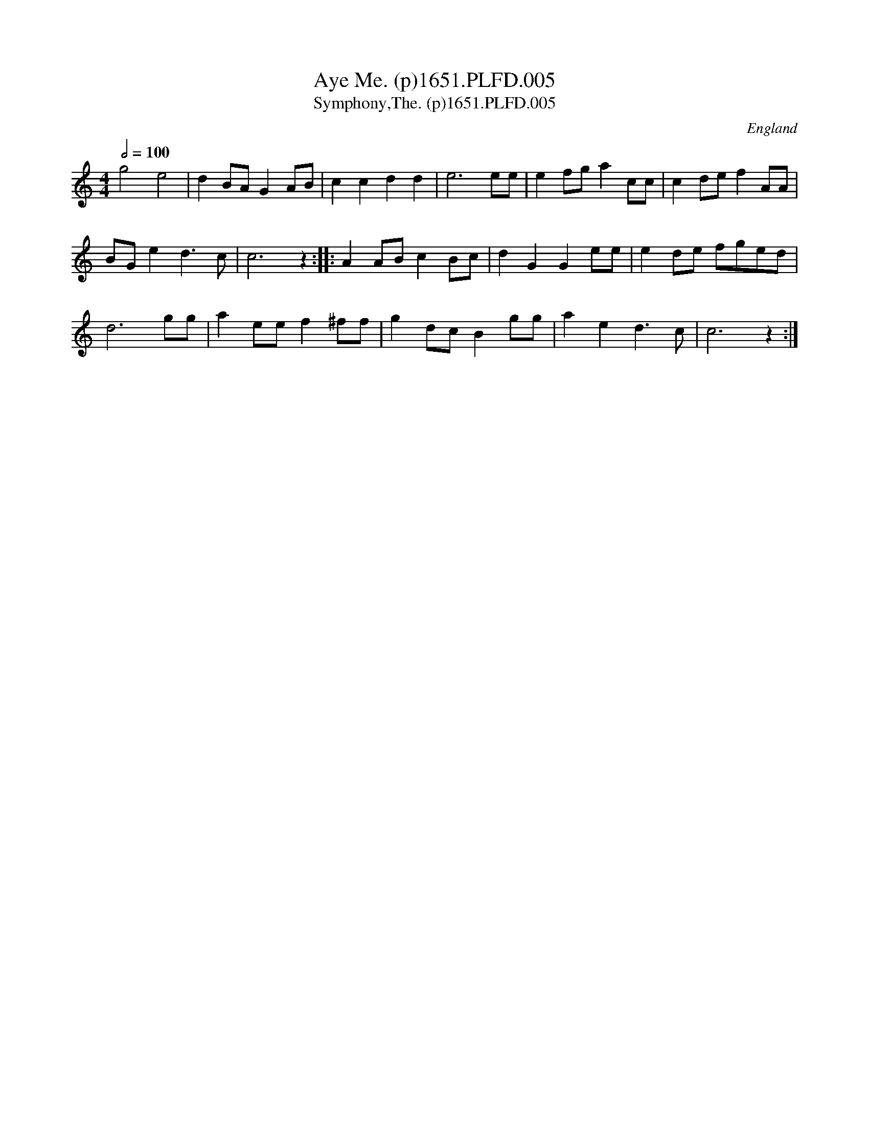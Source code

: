 X:5
T:Aye Me. (p)1651.PLFD.005
T:Symphony,The. (p)1651.PLFD.005
M:4/4
L:1/8
Q:1/2=100
S:Playford, Dancing Master,1st Ed.,1651.
O:England
N:Rest at end of phrase added editorially
N:Bar 7, G replaces F in original
H:1651.
Z:Chris Partington.
K:C
g4 e4|d2 BA G2 AB|c2 c2 d2 d2|e6 ee|e2 fg a2 cc|c2 de f2 AA|
BG e2 d3 c|c6z2:||:A2 AB c2 Bc|d2 G2 G2 ee|e2 de fged|
d6 gg|a2 ee f2 ^ff|g2 dc B2 gg|a2 e2d3 c|c6z2:|
